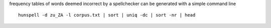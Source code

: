frequency tables of words deemed incorrect by a spellchecker can be generated with a simple command line

::

    hunspell -d zu_ZA -l corpus.txt | sort | uniq -dc | sort -nr | head

